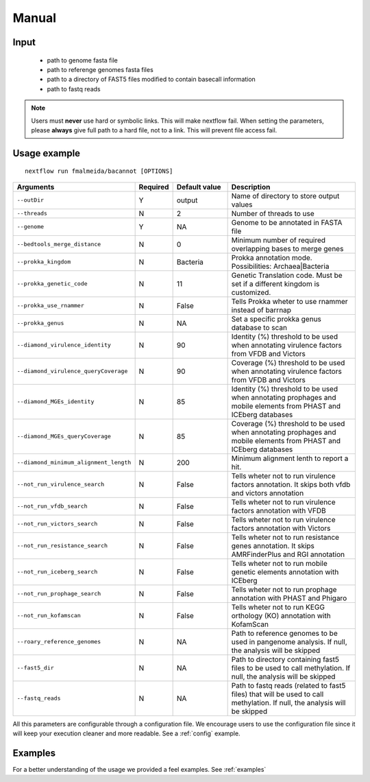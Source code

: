 .. _manual:

Manual
======

Input
"""""

    * path to genome fasta file
    * path to referenge genomes fasta files
    * path to a directory of FAST5 files modified to contain basecall information
    * path to fastq reads

.. note::

   Users must **never** use hard or symbolic links. This will make nextflow fail.
   When setting the parameters, please **always** give full path to a hard file,
   not to a link. This will prevent file access fail.

Usage example
"""""""""""""

::

   nextflow run fmalmeida/bacannot [OPTIONS]

.. list-table::
   :widths: 20 10 20 50
   :header-rows: 1

   * - Arguments
     - Required
     - Default value
     - Description

   * - ``--outDir``
     - Y
     - output
     - Name of directory to store output values

   * - ``--threads``
     - N
     - 2
     - Number of threads to use

   * - ``--genome``
     - Y
     - NA
     - Genome to be annotated in FASTA file

   * - ``--bedtools_merge_distance``
     - N
     - 0
     - Minimum number of required overlapping bases to merge genes

   * - ``--prokka_kingdom``
     - N
     - Bacteria
     - Prokka annotation mode. Possibilities: Archaea|Bacteria

   * - ``--prokka_genetic_code``
     - N
     - 11
     - Genetic Translation code. Must be set if a different kingdom is customized.

   * - ``--prokka_use_rnammer``
     - N
     - False
     - Tells Prokka wheter to use rnammer instead of barrnap

   * - ``--prokka_genus``
     - N
     - NA
     - Set a specific prokka genus database to scan

   * - ``--diamond_virulence_identity``
     - N
     - 90
     - Identity (%) threshold to be used when annotating virulence factors from VFDB and Victors

   * - ``--diamond_virulence_queryCoverage``
     - N
     - 90
     - Coverage (%) threshold to be used when annotating virulence factors from VFDB and Victors

   * - ``--diamond_MGEs_identity``
     - N
     - 85
     - Identity (%) threshold to be used when annotating prophages and mobile elements from PHAST and ICEberg databases

   * - ``--diamond_MGEs_queryCoverage``
     - N
     - 85
     - Coverage (%) threshold to be used when annotating prophages and mobile elements from PHAST and ICEberg databases

   * - ``--diamond_minimum_alignment_length``
     - N
     - 200
     - Minimum alignment lenth to report a hit.

   * - ``--not_run_virulence_search``
     - N
     - False
     - Tells wheter not to run virulence factors annotation. It skips both vfdb and victors annotation

   * - ``--not_run_vfdb_search``
     - N
     - False
     - Tells wheter not to run virulence factors annotation with VFDB

   * - ``--not_run_victors_search``
     - N
     - False
     - Tells wheter not to run virulence factors annotation with Victors

   * - ``--not_run_resistance_search``
     - N
     - False
     - Tells wheter not to run resistance genes annotation. It skips AMRFinderPlus and RGI annotation

   * - ``--not_run_iceberg_search``
     - N
     - False
     - Tells wheter not to run mobile genetic elements annotation with ICEberg

   * - ``--not_run_prophage_search``
     - N
     - False
     - Tells wheter not to run prophage annotation with PHAST and Phigaro

   * - ``--not_run_kofamscan``
     - N
     - False
     - Tells wheter not to run KEGG orthology (KO) annotation with KofamScan

   * - ``--roary_reference_genomes``
     - N
     - NA
     - Path to reference genomes to be used in pangenome analysis. If null, the analysis will be skipped

   * - ``--fast5_dir``
     - N
     - NA
     - Path to directory containing fast5 files to be used to call methylation. If null, the analysis will be skipped

   * - ``--fastq_reads``
     - N
     - NA
     - Path to fastq reads (related to fast5 files) that will be used to call methylation. If null, the analysis will be skipped


All this parameters are configurable through a configuration file. We encourage users to use the configuration
file since it will keep your execution cleaner and more readable. See a :ref:`config` example.

Examples
""""""""

For a better understanding of the usage we provided a feel examples. See :ref:`examples`
